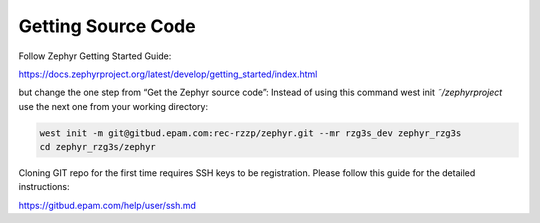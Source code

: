 Getting Source Code
===================

Follow Zephyr Getting Started Guide:

https://docs.zephyrproject.org/latest/develop/getting_started/index.html

but change the one step from “Get the Zephyr source code”:
Instead of using this command west init *˜/zephyrproject* use the next one from your working directory:

.. code-block:: bash

    west init -m git@gitbud.epam.com:rec-rzzp/zephyr.git --mr rzg3s_dev zephyr_rzg3s
    cd zephyr_rzg3s/zephyr

Cloning GIT repo for the first time requires SSH keys to be registration. Please follow this guide for the detailed
instructions:

https://gitbud.epam.com/help/user/ssh.md
